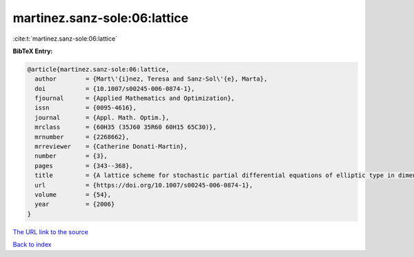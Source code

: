 martinez.sanz-sole:06:lattice
=============================

:cite:t:`martinez.sanz-sole:06:lattice`

**BibTeX Entry:**

.. code-block:: bibtex

   @article{martinez.sanz-sole:06:lattice,
     author        = {Mart\'{i}nez, Teresa and Sanz-Sol\'{e}, Marta},
     doi           = {10.1007/s00245-006-0874-1},
     fjournal      = {Applied Mathematics and Optimization},
     issn          = {0095-4616},
     journal       = {Appl. Math. Optim.},
     mrclass       = {60H35 (35J60 35R60 60H15 65C30)},
     mrnumber      = {2268662},
     mrreviewer    = {Catherine Donati-Martin},
     number        = {3},
     pages         = {343--368},
     title         = {A lattice scheme for stochastic partial differential equations of elliptic type in dimension {$d\geq 4$}},
     url           = {https://doi.org/10.1007/s00245-006-0874-1},
     volume        = {54},
     year          = {2006}
   }

`The URL link to the source <https://doi.org/10.1007/s00245-006-0874-1>`__


`Back to index <../By-Cite-Keys.html>`__
